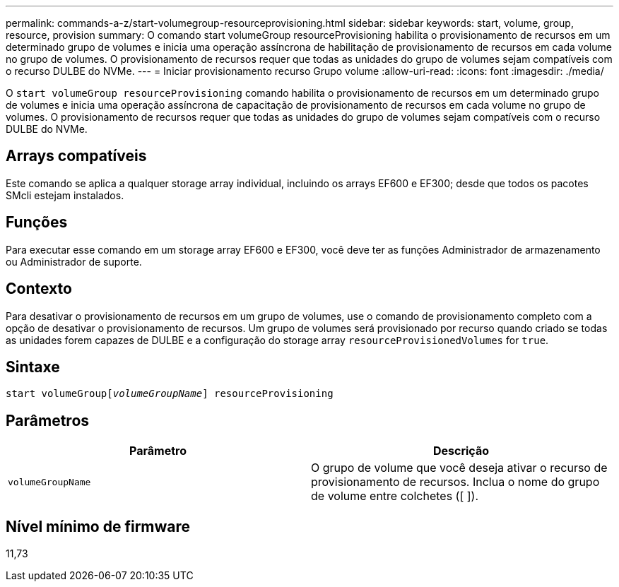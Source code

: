 ---
permalink: commands-a-z/start-volumegroup-resourceprovisioning.html 
sidebar: sidebar 
keywords: start, volume, group, resource, provision 
summary: O comando start volumeGroup resourceProvisioning habilita o provisionamento de recursos em um determinado grupo de volumes e inicia uma operação assíncrona de habilitação de provisionamento de recursos em cada volume no grupo de volumes. O provisionamento de recursos requer que todas as unidades do grupo de volumes sejam compatíveis com o recurso DULBE do NVMe. 
---
= Iniciar provisionamento recurso Grupo volume
:allow-uri-read: 
:icons: font
:imagesdir: ./media/


[role="lead"]
O `start volumeGroup resourceProvisioning` comando habilita o provisionamento de recursos em um determinado grupo de volumes e inicia uma operação assíncrona de capacitação de provisionamento de recursos em cada volume no grupo de volumes. O provisionamento de recursos requer que todas as unidades do grupo de volumes sejam compatíveis com o recurso DULBE do NVMe.



== Arrays compatíveis

Este comando se aplica a qualquer storage array individual, incluindo os arrays EF600 e EF300; desde que todos os pacotes SMcli estejam instalados.



== Funções

Para executar esse comando em um storage array EF600 e EF300, você deve ter as funções Administrador de armazenamento ou Administrador de suporte.



== Contexto

Para desativar o provisionamento de recursos em um grupo de volumes, use o comando de provisionamento completo com a opção de desativar o provisionamento de recursos. Um grupo de volumes será provisionado por recurso quando criado se todas as unidades forem capazes de DULBE e a configuração do storage array `resourceProvisionedVolumes` for `true`.



== Sintaxe

[listing, subs="+macros"]
----
pass:quotes[start volumeGroup[_volumeGroupName_]] resourceProvisioning
----


== Parâmetros

[cols="2*"]
|===
| Parâmetro | Descrição 


 a| 
`volumeGroupName`
 a| 
O grupo de volume que você deseja ativar o recurso de provisionamento de recursos. Inclua o nome do grupo de volume entre colchetes ([ ]).

|===


== Nível mínimo de firmware

11,73
